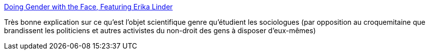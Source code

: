 :jbake-type: post
:jbake-status: published
:jbake-title: Doing Gender with the Face, Featuring Erika Linder
:jbake-tags: sexe,genre,sociologie,_mois_mars,_année_2014
:jbake-date: 2014-03-25
:jbake-depth: ../
:jbake-uri: shaarli/1395759351000.adoc
:jbake-source: https://nicolas-delsaux.hd.free.fr/Shaarli?searchterm=http%3A%2F%2Fthesocietypages.org%2Fsocimages%2F2014%2F03%2F25%2Fdoing-gender-with-the-face-erika-linder%2F&searchtags=sexe+genre+sociologie+_mois_mars+_ann%C3%A9e_2014
:jbake-style: shaarli

http://thesocietypages.org/socimages/2014/03/25/doing-gender-with-the-face-erika-linder/[Doing Gender with the Face, Featuring Erika Linder]

Très bonne explication sur ce qu'est l'objet scientifique genre qu'étudient les sociologues (par opposition au croquemitaine que brandissent les politiciens et autres activistes du non-droit des gens à disposer d'eux-mêmes)
